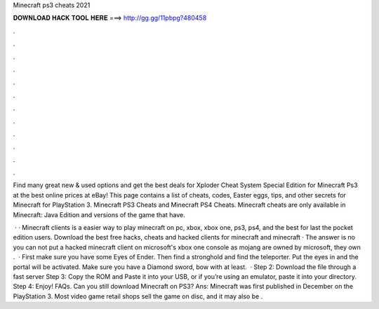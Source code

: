 Minecraft ps3 cheats 2021



𝐃𝐎𝐖𝐍𝐋𝐎𝐀𝐃 𝐇𝐀𝐂𝐊 𝐓𝐎𝐎𝐋 𝐇𝐄𝐑𝐄 ===> http://gg.gg/11pbpg?480458



.



.



.



.



.



.



.



.



.



.



.



.

Find many great new & used options and get the best deals for Xploder Cheat System Special Edition for Minecraft Ps3 at the best online prices at eBay! This page contains a list of cheats, codes, Easter eggs, tips, and other secrets for Minecraft for PlayStation 3. Minecraft PS3 Cheats and Minecraft PS4 Cheats. Minecraft cheats are only available in Minecraft: Java Edition and versions of the game that have.

 · · Minecraft clients is a easier way to play minecraft on pc, xbox, xbox one, ps3, ps4, and the best for last the pocket edition users. Download the best free hacks, cheats and hacked clients for minecraft and minecraft · The answer is no you can not put a hacked minecraft client on microsoft's xbox one console as mojang are owned by microsoft, they own .  · First make sure you have some Eyes of Ender. Then find a stronghold and find the teleporter. Put the eyes in and the portal will be activated. Make sure you have a Diamond sword, bow with at least.  · Step 2: Download the file through a fast server Step 3: Copy the ROM and Paste it into your USB, or if you’re using an emulator, paste it into your directory. Step 4: Enjoy! FAQs. Can you still download Minecraft on PS3? Ans: Minecraft was first published in December on the PlayStation 3. Most video game retail shops sell the game on disc, and it may also be .
